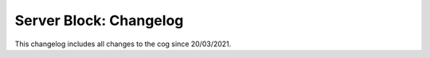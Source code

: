.. _sb-cl:

=======================
Server Block: Changelog
=======================

This changelog includes all changes to the cog since 20/03/2021.